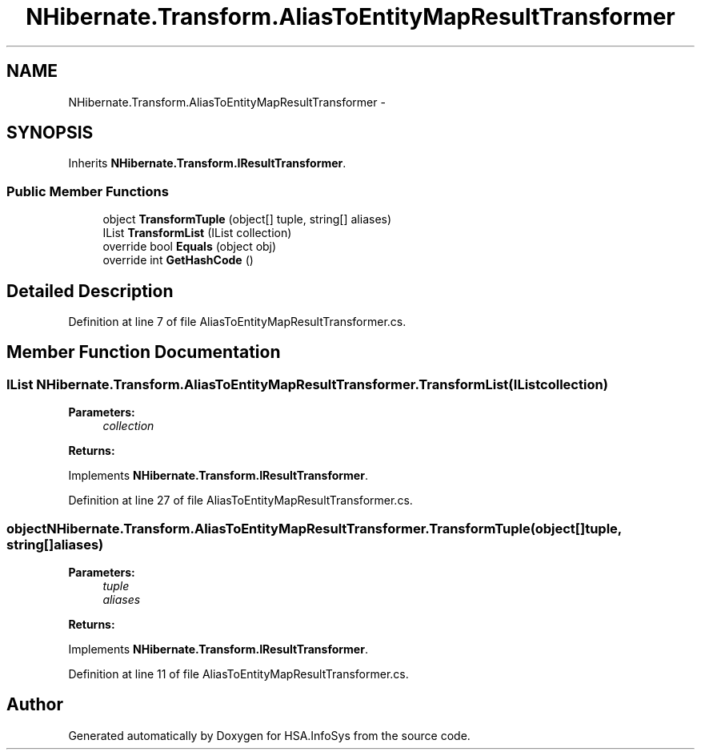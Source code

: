 .TH "NHibernate.Transform.AliasToEntityMapResultTransformer" 3 "Fri Jul 5 2013" "Version 1.0" "HSA.InfoSys" \" -*- nroff -*-
.ad l
.nh
.SH NAME
NHibernate.Transform.AliasToEntityMapResultTransformer \- 
.SH SYNOPSIS
.br
.PP
.PP
Inherits \fBNHibernate\&.Transform\&.IResultTransformer\fP\&.
.SS "Public Member Functions"

.in +1c
.ti -1c
.RI "object \fBTransformTuple\fP (object[] tuple, string[] aliases)"
.br
.ti -1c
.RI "IList \fBTransformList\fP (IList collection)"
.br
.ti -1c
.RI "override bool \fBEquals\fP (object obj)"
.br
.ti -1c
.RI "override int \fBGetHashCode\fP ()"
.br
.in -1c
.SH "Detailed Description"
.PP 
Definition at line 7 of file AliasToEntityMapResultTransformer\&.cs\&.
.SH "Member Function Documentation"
.PP 
.SS "IList NHibernate\&.Transform\&.AliasToEntityMapResultTransformer\&.TransformList (IListcollection)"

.PP

.PP
\fBParameters:\fP
.RS 4
\fIcollection\fP 
.RE
.PP
\fBReturns:\fP
.RS 4
.RE
.PP

.PP
Implements \fBNHibernate\&.Transform\&.IResultTransformer\fP\&.
.PP
Definition at line 27 of file AliasToEntityMapResultTransformer\&.cs\&.
.SS "object NHibernate\&.Transform\&.AliasToEntityMapResultTransformer\&.TransformTuple (object[]tuple, string[]aliases)"

.PP

.PP
\fBParameters:\fP
.RS 4
\fItuple\fP 
.br
\fIaliases\fP 
.RE
.PP
\fBReturns:\fP
.RS 4
.RE
.PP

.PP
Implements \fBNHibernate\&.Transform\&.IResultTransformer\fP\&.
.PP
Definition at line 11 of file AliasToEntityMapResultTransformer\&.cs\&.

.SH "Author"
.PP 
Generated automatically by Doxygen for HSA\&.InfoSys from the source code\&.
